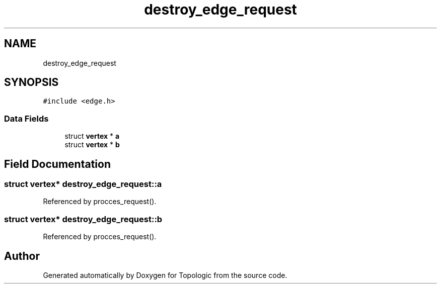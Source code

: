 .TH "destroy_edge_request" 3 "Mon Mar 15 2021" "Version 1.0.6" "Topologic" \" -*- nroff -*-
.ad l
.nh
.SH NAME
destroy_edge_request
.SH SYNOPSIS
.br
.PP
.PP
\fC#include <edge\&.h>\fP
.SS "Data Fields"

.in +1c
.ti -1c
.RI "struct \fBvertex\fP * \fBa\fP"
.br
.ti -1c
.RI "struct \fBvertex\fP * \fBb\fP"
.br
.in -1c
.SH "Field Documentation"
.PP 
.SS "struct \fBvertex\fP* destroy_edge_request::a"

.PP
Referenced by procces_request()\&.
.SS "struct \fBvertex\fP* destroy_edge_request::b"

.PP
Referenced by procces_request()\&.

.SH "Author"
.PP 
Generated automatically by Doxygen for Topologic from the source code\&.
